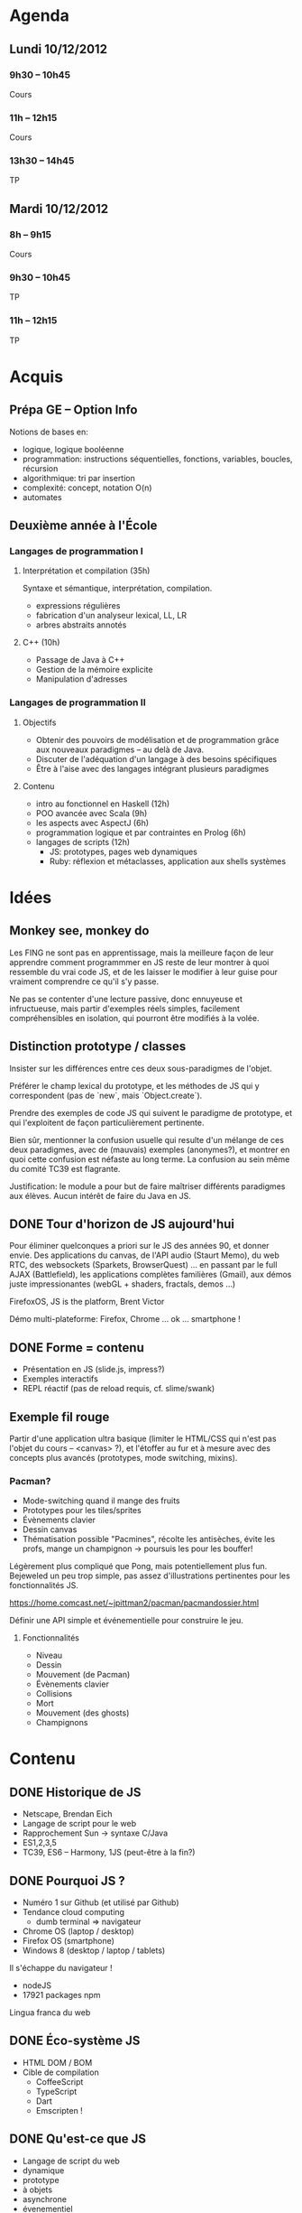 * Agenda
** Lundi 10/12/2012
*** 9h30 -- 10h45
	 Cours

*** 11h -- 12h15
	 Cours

*** 13h30 -- 14h45
	 TP

** Mardi 10/12/2012
*** 8h -- 9h15
	 Cours

*** 9h30 -- 10h45
	 TP

*** 11h -- 12h15
	 TP



* Acquis
** Prépa GE -- Option Info
	Notions de bases en:
	- logique, logique booléenne
	- programmation: instructions séquentielles, fonctions, variables,
     boucles, récursion
	- algorithmique: tri par insertion
	- complexité: concept, notation O(n)
	- automates

** Deuxième année à l'École
*** Langages de programmation I
**** Interprétation et compilation (35h)
	  Syntaxe et sémantique, interprétation, compilation.

	  - expressions régulières
	  - fabrication d'un analyseur lexical, LL, LR
	  - arbres abstraits annotés

**** C++ (10h)
	  - Passage de Java à C++
	  - Gestion de la mémoire explicite
	  - Manipulation d'adresses


*** Langages de programmation II
**** Objectifs
	  - Obtenir des pouvoirs de modélisation et de programmation grâce aux
		 nouveaux paradigmes -- au delà de Java.
	  - Discuter de l'adéquation d'un langage à des besoins spécifiques
	  - Être à l'aise avec des langages intégrant plusieurs paradigmes

**** Contenu
	  - intro au fonctionnel en Haskell (12h)
	  - POO avancée avec Scala (9h)
	  - les aspects avec AspectJ (6h)
	  - programmation logique et par contraintes en Prolog (6h)
	  - langages de scripts (12h)
		 + JS: prototypes, pages web dynamiques
		 + Ruby: réflexion et métaclasses, application aux shells systèmes

* Idées
** Monkey see, monkey do
	Les FING ne sont pas en apprentissage, mais la meilleure façon de
	leur apprendre comment programmmer en JS reste de leur montrer à
	quoi ressemble du vrai code JS, et de les laisser le modifier à
	leur guise pour vraiment comprendre ce qu'il s'y passe.

	Ne pas se contenter d'une lecture passive, donc ennuyeuse et
	infructueuse, mais partir d'exemples réels simples, facilement
	compréhensibles en isolation, qui pourront être modifiés à la
	volée.

** Distinction prototype / classes
	Insister sur les différences entre ces deux sous-paradigmes de
	l'objet.

	Préférer le champ lexical du prototype, et les méthodes de JS qui y
	correspondent (pas de `new`, mais `Object.create`).

	Prendre des exemples de code JS qui suivent le paradigme de
	prototype, et qui l'exploitent de façon particulièrement
	pertinente.

	Bien sûr, mentionner la confusion usuelle qui resulte d'un mélange
	de ces deux paradigmes, avec de (mauvais) exemples (anonymes?), et
	montrer en quoi cette confusion est néfaste au long terme.  La
	confusion au sein même du comité TC39 est flagrante.

	Justification: le module a pour but de faire maîtriser différents
	paradigmes aux élèves.  Aucun intérêt de faire du Java en JS.

** DONE Tour d'horizon de JS aujourd'hui
	 CLOSED: [2012-11-24 Sat 18:40]
	Pour éliminer quelconques a priori sur le JS des années 90, et
	donner envie.  Des applications du canvas, de l'API audio (Staurt
	Memo), du web RTC, des websockets (Sparkets, BrowserQuest) ... en
	passant par le full AJAX (Battlefield), les applications complètes
	familières (Gmail), aux démos juste impressionantes (webGL +
	shaders, fractals, demos ...)

	FirefoxOS, JS is the platform, Brent Victor

	Démo multi-plateforme: Firefox, Chrome ... ok ... smartphone !

** DONE Forme = contenu
	- Présentation en JS (slide.js, impress?)
	- Exemples interactifs
	- REPL réactif (pas de reload requis, cf. slime/swank)

** Exemple fil rouge
	Partir d'une application ultra basique (limiter le HTML/CSS qui
	n'est pas l'objet du cours -- <canvas> ?), et l'étoffer au fur et à
	mesure avec des concepts plus avancés (prototypes, mode switching,
	mixins).

*** Pacman?
	 + Mode-switching quand il mange des fruits
	 + Prototypes pour les tiles/sprites
	 + Évènements clavier
	 + Dessin canvas
	 + Thématisation possible "Pacmines", récolte les antisèches, évite
      les profs, mange un champignon -> poursuis les pour les bouffer!


	 Légèrement plus compliqué que Pong, mais potentiellement plus fun.
	 Bejeweled un peu trop simple, pas assez d'illustrations
	 pertinentes pour les fonctionnalités JS.

	 https://home.comcast.net/~jpittman2/pacman/pacmandossier.html

	 Définir une API simple et événementielle pour construire le jeu.

**** Fonctionnalités
	  - Niveau
	  - Dessin
	  - Mouvement (de Pacman)
	  - Évènements clavier
	  - Collisions
	  - Mort
	  - Mouvement (des ghosts)
	  - Champignons

* Contenu
** DONE Historique de JS
	 CLOSED: [2012-11-24 Sat 17:54]
	- Netscape, Brendan Eich
	- Langage de script pour le web
	- Rapprochement Sun -> syntaxe C/Java
	- ES1,2,3,5
	- TC39, ES6 -- Harmony, 1JS (peut-être à la fin?)

** DONE Pourquoi JS ?
	 CLOSED: [2012-11-24 Sat 17:54]
	- Numéro 1 sur Github (et utilisé par Github)
	- Tendance cloud computing
	  + dumb terminal => navigateur
	- Chrome OS (laptop / desktop)
	- Firefox OS (smartphone)
	- Windows 8 (desktop / laptop / tablets)


	Il s'échappe du navigateur !
	- nodeJS
	- 17921 packages npm

	Lingua franca du web

** DONE Éco-système JS
	 CLOSED: [2012-11-24 Sat 17:54]
	- HTML DOM / BOM
	- Cible de compilation
	  + CoffeeScript
	  + TypeScript
	  + Dart
	  + Emscripten !

** DONE Qu'est-ce que JS
	 CLOSED: [2012-11-24 Sat 17:54]
	- Langage de script du web
	- dynamique
	- prototype
	- à objets
	- asynchrone
	- évenementiel
	- fonctionnel

** DONE Qu'est-ce que n'est pas JS
	 CLOSED: [2012-11-24 Sat 17:54]
	- pas simple (mais qu'est ce qu'il l'est ?)
	- non typé
	- encapsulation et isolation difficiles
	- incohérent
	- inélégant

** DONE Syntaxe
	 CLOSED: [2012-11-25 Sun 13:40]
	- [X] globals
	- [X] var
	- [X] const
	- [X] semicolons
	- [X] function
	- [X] (if for loop)
	- [ ] exceptions
	- [X] tableaux
	- [X] objets
	- [X] new, delete

** DONE Sémantique
	 CLOSED: [2012-11-25 Sun 13:40]
	- [X] typé dynamiquement
	- [X] nombres
	  + [X] Numbers.MIN_VALUE, Numers.MAX_VALUE
	- [X] booléen
	- [X] chaînes (unicode)
	- [ ] null
	- [X] undefined
	- [X] pas de portée sur les blocs
	- [X] variables hissées

** Idiomes
 	- [ ] asynchronisme
	- [ ] setTimeout, setInterval
	- [ ] callbacks
	- [ ] arguments optionnels
	- [ ] fermetures

** Prototypes
	- prototype chain
	- object !<=> class
	- mixins
	- mode switching


	De la chaîne basique:
	null --> Object --> foo --> bar

** Web dynamique
	- interactivité
	- événements

** Réferences
	https://developer.mozilla.org/en-US/docs/JavaScript/Guide
	http://es5.github.com/
	http://eloquentjavascript.net/contents.html

* Discussion avec Rémi
  - [X] Discuter avec Jacques du contenu (responsable de l'U.V.)
  - [X] Plus d'exemples de modification d'objets
  - [X] Ça me fait penser, une visualisation du contenu d'un objet
    dynamique serait sympa.  obj.a = 'b' et un objet en HTML contient
    'b'.  Pareil pour les tableaux.
  - [X] Convertir le cours du mardi en TP double (même salle pour deux groupes)
  - [X] Ajouter le cours sur Campus
  - [X] Insister sur le "Pourquoi JS?".  Quand faut-il s'en servir ?
    Quand faut-il mieux utiliser autre chose ?
  - [X] Intérêt des langages de scripts (rapidité, peu de contraintes);
    désavantages (pas de filet, pas d'erreurs pendant le
    développement, erreurs silencieuses ...)
  - [X] Problème de gestion de la complexité -> interfaces complètement
    dynamique, fautes de frappes attrapées dynamiquement (et
    silencieuses: obj.referer = 'truc', obj.referrer == undefined),
  - [X] Parler des outils de dev JS: Eclipse, Debugger FF/Chrome
  - [ ] Imprimer l'examen papier deux jours avant à la reprographie.
  - [X] Faire un repérage des salles
  - [X] Chopper toutes les démos en local
  - [X] Plus d'histoire sur les déboires de JS, du comité, du standard
    HTML5.  Anecdotique et bon à savoir (tag img, 'first to ship wins')
  - [X] Virer les code 'preload', pour plutôt questionner l'auditoire !
  - [ ] Se renseigner sur le modèle d'exécution de JS dans les browsers
    (event loop, blocking/non-blocking scripts, when to run setTimeout
    code ...)
  - [X] Remplir les <aside>
  - [X] Donner des références pour aller plus loin

  - Convertir tout ça en séminaire sur JS dans l'équipe (contacter
    Julien Cohen)

** DONE ce week-end
	 CLOSED: [2012-12-07 Fri 20:34]
	- [X] Établir un plan détaillé des cours/TP
   - [X] Examen: prévoir petit quizz(es) + morceau de code à fournir
     en projet (étoffer une fonctionnalité de Pacmine, e.g. les bonus
     ?  les fantômes ?).
   - [X] Décider d'un éditeur qu'ils emploieront, et les prévenir une
     semaine à l'avance des outils nécessaires (prévient des erreurs
     de syntaxe)

** À la trappe
  - [ ] Ajouter un exemple d'interaction client-serveur (serveur echo, requête AJAX ?)

* Discussion avec Jacques
  - Voir avec Adrien pour ce qui a été fait en JS

* Seconde discussion avec Rémi
  - [X] Donner tous les éléments pour comprendre l'énoncé des TP
  - [X] Élaborer un cours de "basics"
  - [X] Surtout ne pas oublier de parler de l'environnement de travail
  - [X] Faire une mise en garde sur la façon de travailler un peu
    différente de ce module (moins écrire que lire, comprendre,
    assimiler les idiomes)
  - [X] Préparer le QCM (différentes modalités de questions)
  - Rajouter des tests pour chaque "ordre" pour qu'ils puissent
    tester à chaque fois la validité (plutôt que d'empiler les
    erreurs).
